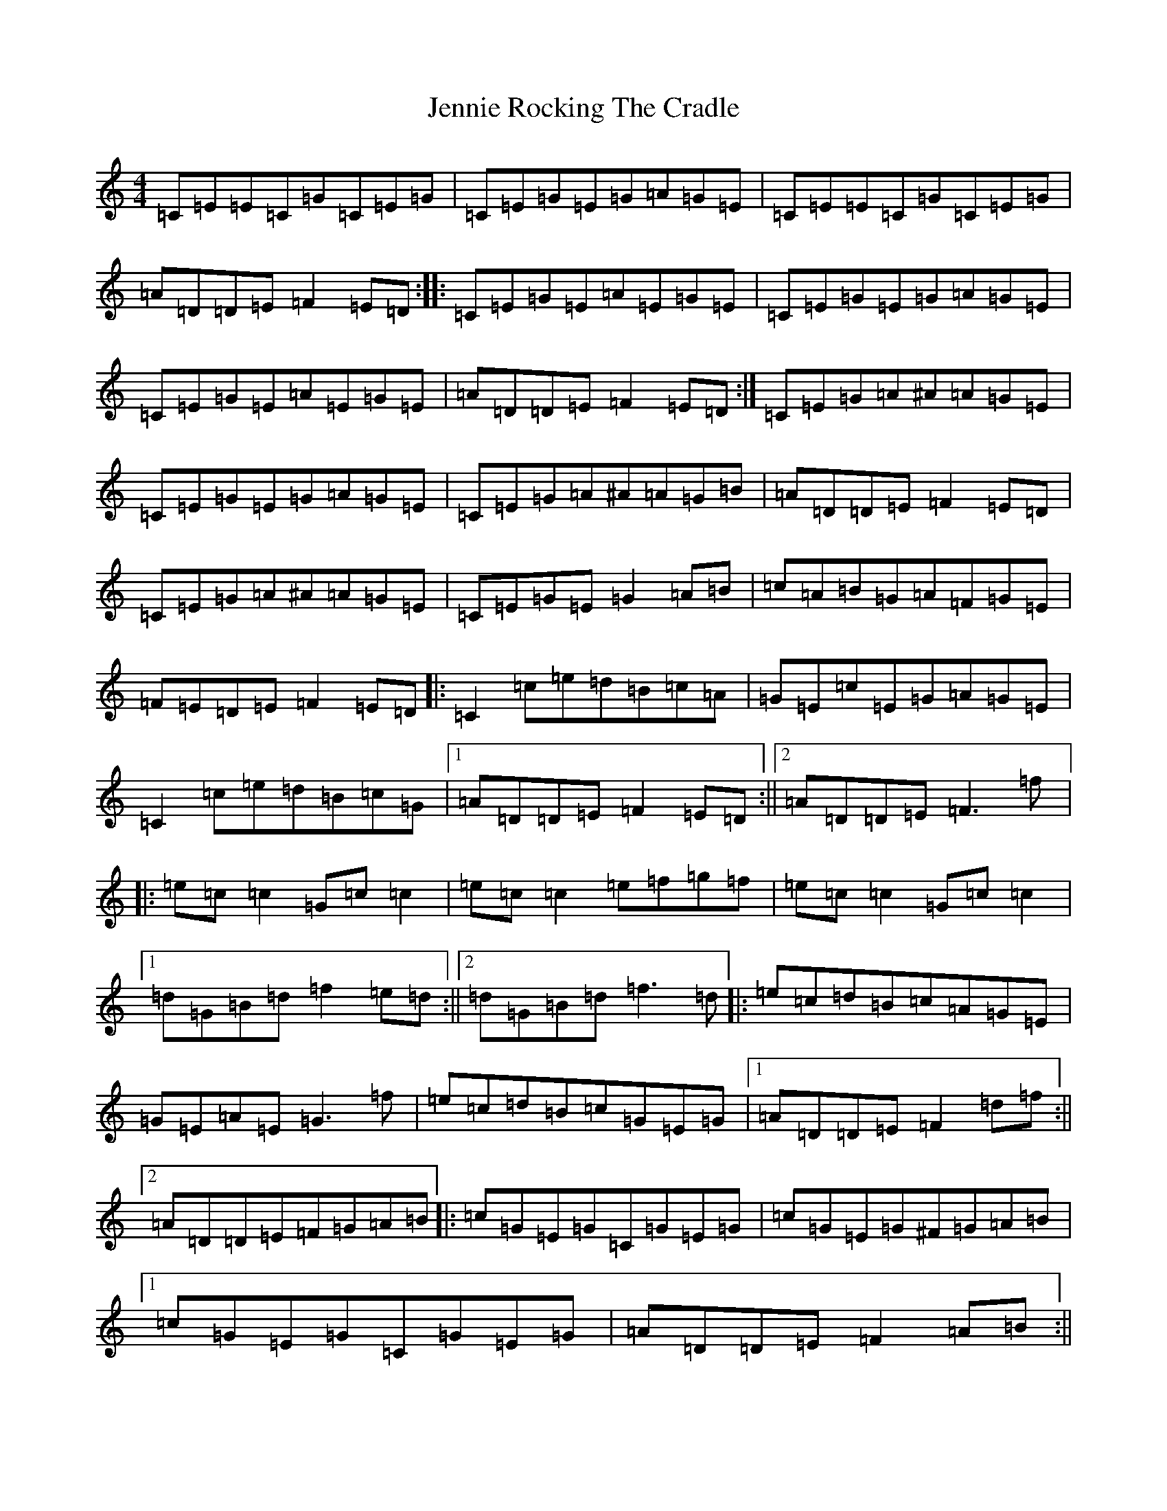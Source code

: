 X: 10268
T: Jennie Rocking The Cradle
S: https://thesession.org/tunes/1411#setting1411
R: reel
M:4/4
L:1/8
K: C Major
=C=E=E=C=G=C=E=G|=C=E=G=E=G=A=G=E|=C=E=E=C=G=C=E=G|=A=D=D=E=F2=E=D:||:=C=E=G=E=A=E=G=E|=C=E=G=E=G=A=G=E|=C=E=G=E=A=E=G=E|=A=D=D=E=F2=E=D:|=C=E=G=A^A=A=G=E|=C=E=G=E=G=A=G=E|=C=E=G=A^A=A=G=B|=A=D=D=E=F2=E=D|=C=E=G=A^A=A=G=E|=C=E=G=E=G2=A=B|=c=A=B=G=A=F=G=E|=F=E=D=E=F2=E=D|:=C2=c=e=d=B=c=A|=G=E=c=E=G=A=G=E|=C2=c=e=d=B=c=G|1=A=D=D=E=F2=E=D:||2=A=D=D=E=F3=f|:=e=c=c2=G=c=c2|=e=c=c2=e=f=g=f|=e=c=c2=G=c=c2|1=d=G=B=d=f2=e=d:||2=d=G=B=d=f3=d|:=e=c=d=B=c=A=G=E|=G=E=A=E=G3=f|=e=c=d=B=c=G=E=G|1=A=D=D=E=F2=d=f:||2=A=D=D=E=F=G=A=B|:=c=G=E=G=C=G=E=G|=c=G=E=G^F=G=A=B|1=c=G=E=G=C=G=E=G|=A=D=D=E=F2=A=B:||2=c=A=B=G=A=F=G=E|=F=E=D=E=F2=E=D|